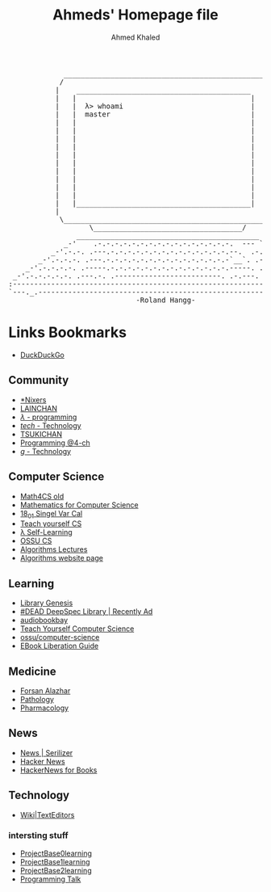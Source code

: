 #+title: Ahmeds' Homepage file
#+author: Ahmed Khaled
#+LANGUAGE: en
#+OPTIONS: toc:nil c:nil
#+STYLE: <link rel="stylesheet" type="text/css" href="style.css" />
#+HTML_HEAD: <link rel="stylesheet" type="text/css" href="style.css" />
#+begin_export html
<div><pre class="">
             ________________________________________________
            /                                                \
           |    _________________________________________     |
           |   |                                         |    |
           |   |  λ> whoami                              |    |
           |   |  master                                 |    |
           |   |                                         |    |
           |   |                                         |    |
           |   |                                         |    |
           |   |                                         |    |
           |   |                                         |    |
           |   |                                         |    |
           |   |                                         |    |
           |   |                                         |    |
           |   |                                         |    |
           |   |                                         |    |
           |   |_________________________________________|    |
           |                                                  |
            \_________________________________________________/
                   \___________________________________/
                ___________________________________________
             _-'    .-.-.-.-.-.-.-.-.-.-.-.-.-.-.-.-.  --- `-_
          _-'.-.-. .---.-.-.-.-.-.-.-.-.-.-.-.-.-.-.--.  .-.-.`-_
       _-'.-.-.-. .---.-.-.-.-.-.-.-.-.-.-.-.-.-.-.-`__`. .-.-.-.`-_
    _-'.-.-.-.-. .-----.-.-.-.-.-.-.-.-.-.-.-.-.-.-.-----. .-.-.-.-.`-_
 _-'.-.-.-.-.-. .---.-. .-------------------------. .-.---. .---.-.-.-.`-_
:-------------------------------------------------------------------------:
`---._.-------------------------------------------------------------._.---'
                              -Roland Hangg-
</pre></div>
#+end_export

* Links Bookmarks
- [[https://ddg.gg/lite][DuckDuckGo]]

** Community
- [[https://nixers.net/][*Nixers]]
- [[https://lainchan.org/][LAINCHAN]]
- [[https://arisuchan.jp/%CE%BB/][/λ/ - programming]]
- [[https://endchan.xyz/tech/][/tech/ - Technology]]
- [[https://boards.systemspace.link/][TSUKICHAN]]
- [[http://4-ch.net/code/][Programming @4-ch]]
- [[https://wirechan.org/g/][/g/ - Technology]]

** Computer Science
- [[https://ocw.mit.edu/courses/electrical-engineering-and-computer-science/6-042j-mathematics-for-computer-science-fall-2010/video-lectures/][Math4CS old]]
- [[https://ocw.mit.edu/courses/electrical-engineering-and-computer-science/6-042j-mathematics-for-computer-science-spring-2015/index.htm][Mathematics for Computer Science]]
- [[https://ocw.mit.edu/courses/mathematics/18-01sc-single-variable-calculus-fall-2010/][18_01 Singel Var Cal]]
- [[https://teachyourselfcs.com/][Teach yourself CS]]
- [[https://functionalcs.github.io/curriculum/#orgeff02fd][λ Self-Learning]]
- [[https://github.com/ossu/computer-science][OSSU CS]]
- [[https://www.youtube.com/playlist?list=PLOtl7M3yp-DX32N0fVIyvn7ipWKNGmwpp][Algorithms Lectures]]
- [[http://www3.cs.stonybrook.edu/~skiena/373/][Algorithms website page]]
** Learning
    - [[http://gen.lib.rus.ec/][Library Genesis]]
    - [[http://134.209.43.254:8083/login?next=%2F][#DEAD DeepSpec Library | Recently Ad]]
    - [[http://audiobookbay.nl/][audiobookbay]]
    - [[https://teachyourselfcs.com/][Teach Yourself Computer Science]]
    - [[https://github.com/ossu/computer-science][ossu/computer-science]]
    - [[https://thufie.lain.haus/liberation.html][EBook Liberation Guide]]
** Medicine
- [[https://forsanalazhar.wixsite.com/medical-students][Forsan Alazhar]]
- [[https://ocw.mit.edu/courses/health-sciences-and-technology/hst-035-principle-and-practice-of-human-pathology-spring-2003/lecture-notes/][Pathology]]
- [[https://ocw.mit.edu/courses/health-sciences-and-technology/hst-151-principles-of-pharmacology-spring-2005/lecture-notes/][Pharmacology]]
** News
- [[https://serializer.ioi/cozydove][News | Serilizer]]
- [[https://news.ycombinator.com/][Hacker News]]
- [[https://news.bubblin.io/][HackerNews for Books]]

** Technology
- [[https://texteditors.org/cgi-bin/wiki.pl][Wiki|TextEditors]]
*** intersting stuff
- [[https://github.com/tuvtran/project-based-learning][ProjectBase0learning]]
- [[https://github.com/danistefanovic/build-your-own-x   ][ProjectBase1learning]]
- [[https://github.com/rby90/Project-Based-Tutorials-in-C][ProjectBase2learning]]
- [[https://github.com/hellerve/programming-talks][Programming Talk]]
